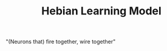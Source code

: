 :PROPERTIES:
:ID:       20210627T195155.653306
:END:
#+TITLE: Hebian Learning Model
"(Neurons that) fire together, wire together"

